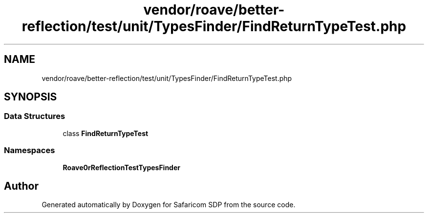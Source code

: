 .TH "vendor/roave/better-reflection/test/unit/TypesFinder/FindReturnTypeTest.php" 3 "Sat Sep 26 2020" "Safaricom SDP" \" -*- nroff -*-
.ad l
.nh
.SH NAME
vendor/roave/better-reflection/test/unit/TypesFinder/FindReturnTypeTest.php
.SH SYNOPSIS
.br
.PP
.SS "Data Structures"

.in +1c
.ti -1c
.RI "class \fBFindReturnTypeTest\fP"
.br
.in -1c
.SS "Namespaces"

.in +1c
.ti -1c
.RI " \fBRoave\\BetterReflectionTest\\TypesFinder\fP"
.br
.in -1c
.SH "Author"
.PP 
Generated automatically by Doxygen for Safaricom SDP from the source code\&.
